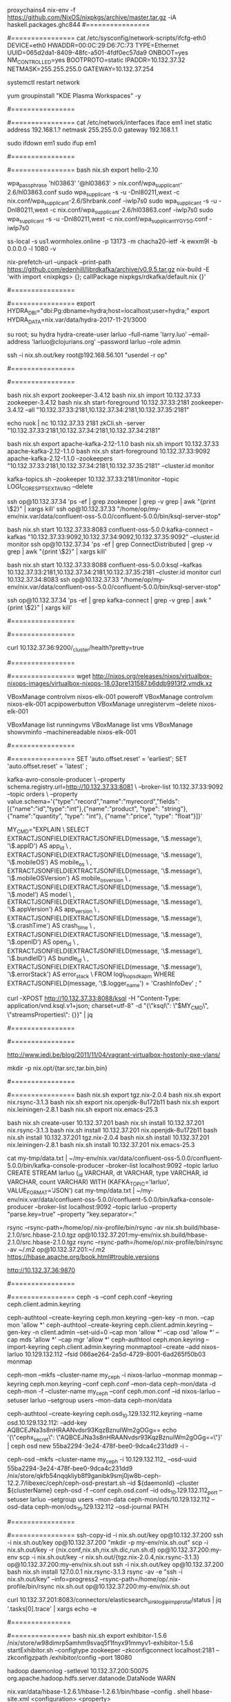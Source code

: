 #+NAME: cheetsheet
#+BEGIN_SRC shell

proxychains4 nix-env -f https://github.com/NixOS/nixpkgs/archive/master.tar.gz -iA haskell.packages.ghc844
#================
# REDHAT
#================
    cat /etc/sysconfig/network-scripts/ifcfg-eth0 
    DEVICE=eth0
    HWADDR=00:0C:29:D6:7C:73
    TYPE=Ethernet
    UUID=065d2da1-8409-48fc-a501-4fdf0ec57da9
    ONBOOT=yes
    NM_CONTROLLED=yes
    BOOTPROTO=static
    IPADDR=10.132.37.32
    NETMASK=255.255.255.0
    GATEWAY=10.132.37.254

    systemctl restart network

    yum groupinstall "KDE Plasma Workspaces" -y


#================
# UBUNTU
#================
    cat /etc/network/interfaces
    iface em1 inet static
    address 192.168.1.?
    netmask 255.255.0.0
    gateway 192.168.1.1

    sudo ifdown em1
    sudo ifup em1 

#================
# NixOS
#================
  bash nix.sh export hello-2.10

  wpa_passphrase 'hl03863' '@hl03863' > nix.conf/wpa_supplicant-2.6/hl03863.conf
  sudo wpa_supplicant -s -u -Dnl80211,wext -c nix.conf/wpa_supplicant-2.6/Shrbank.conf -iwlp7s0
  sudo wpa_supplicant -s -u -Dnl80211,wext -c nix.conf/wpa_supplicant-2.6/hl03863.conf -iwlp7s0
  sudo wpa_supplicant -s -u -Dnl80211,wext -c nix.conf/wpa_supplicant_YGY5G.conf -iwlp7s0
  

  ss-local -s us1.wormholex.online -p 13173 -m chacha20-ietf -k ewxm9l -b 0.0.0.0 -l 1080 -v

  
  # rdkafka
  nix-prefetch-url --unpack --print-path https://github.com/edenhill/librdkafka/archive/v0.9.5.tar.gz
  nix-build -E 'with import <nixpkgs> {}; callPackage nixpkgs/rdkafka/default.nix {}'
  
  #================
  # HYDRA
  #================
  export HYDRA_DBI="dbi:Pg:dbname=hydra;host=localhost;user=hydra;"
  export HYDRA_DATA=nix.var/data/hydra-2017-11-21/3000

  su root; su hydra
  hydra-create-user larluo --full-name 'larry.luo' --email-address 'larluo@clojurians.org' --password larluo --role admin

  ssh -i nix.sh.out/key root@192.168.56.101 "userdel -r op"

#================
# KSQL
#================
  # zookeeper [10.132.37.33:2181,10.132.37.34:2181,10.132.37.35:2181]
  bash nix.sh export zookeeper-3.4.12
  bash nix.sh import 10.132.37.33 zookeeper-3.4.12
  bash nix.sh start-foreground 10.132.37.33:2181 zookeeper-3.4.12 --all "10.132.37.33:2181,10.132.37.34:2181,10.132.37.35:2181"

  echo ruok | nc 10.132.37.33 2181
  zkCli.sh -server "10.132.37.33:2181,10.132.37.34:2181,10.132.37.34:2181"

  # kafka [10.132.37.33:2181,10.132.37.34:2181,10.132.37.35:2181]
  bash nix.sh export apache-kafka-2.12-1.1.0 
  bash nix.sh import 10.132.37.33 apache-kafka-2.12-1.1.0
  bash nix.sh start-foreground 10.132.37.33:9092 apache-kafka-2.12-1.1.0 --zookeepers "10.132.37.33:2181,10.132.37.34:2181,10.132.37.35:2181" --cluster.id monitor

  kafka-topics.sh --zookeeper 10.132.37.33:2181/monitor --topic LOGI_CORES_PTS_EXT_AVRO --delete

  ssh op@10.132.37.34 'ps -ef | grep zookeeper | grep -v grep | awk "{print \$2}" | xargs kill'
  ssh op@10.132.37.33 "/home/op/my-env/nix.var/data/confluent-oss-5.0.0/confluent-5.0.0/bin/ksql-server-stop"

  # kafka connect
  bash nix.sh start 10.132.37.33:8083 confluent-oss-5.0.0:kafka-connect --kafkas "10.132.37.33:9092,10.132.37.34:9092,10.132.37.35:9092" --cluster.id monitor
  ssh op@10.132.37.34 'ps -ef | grep ConnectDistributed | grep -v grep | awk "{print \$2}" | xargs kill'

  # ksql
  bash nix.sh start 10.132.37.33:8088 confluent-oss-5.0.0:ksql --kafkas 10.132.37.33:2181,10.132.37.34:2181,10.132.37.35:2181 --cluster.id monitor
  curl 10.132.37.34:8083
  ssh op@10.132.37.33 "/home/op/my-env/nix.var/data/confluent-oss-5.0.0/confluent-5.0.0/bin/ksql-server-stop"


  ssh op@10.132.37.34 'ps -ef | grep kafka-connect | grep -v grep | awk "{print \$2}" | xargs kill'


#================
# ELK
#================

  # elasticsearch [10.132.37.36:9200,10.132.37.37:9200,10.132.37.39:9200,10.132.37.40:9200]
  curl 10.132.37.36:9200/_cluster/health?pretty=true
  
#================
# VirtualBox
#================
  wget http://nixos.org/releases/nixos/virtualbox-nixops-images/virtualbox-nixops-18.03pre131587.b6ddb9913f2.vmdk.xz

  VBoxManage controlvm nixos-elk-001 poweroff
  VBoxManage controlvm nixos-elk-001 acpipowerbutton
  VBoxManage unregistervm --delete nixos-elk-001
  
  VBoxManage list runningvms
  VBoxManage list vms
  VBoxManage showvminfo --machinereadable nixos-elk-001

#================
# KSQL
#================
  SET 'auto.offset.reset' = 'earliest';
  SET 'auto.offset.reset' = 'latest' ;

kafka-avro-console-producer \
 --property schema.registry.url=http://10.132.37.33:8081 \
 --broker-list 10.132.37.33:9092 --topic orders \
 --property value.schema='{"type":"record","name":"myrecord","fields":[{"name":"id","type":"int"},{"name":"product", "type": "string"}, {"name":"quantity", "type": "int"}, {"name":"price", "type": "float"}]}'


MY_CMD="EXPLAIN \
  SELECT EXTRACTJSONFIELD(EXTRACTJSONFIELD(message, '\$.message'), '\$.appID') AS app_id \
       , EXTRACTJSONFIELD(EXTRACTJSONFIELD(message, '\$.message'), '\$.mobileOS') AS mobile_os \
       , EXTRACTJSONFIELD(EXTRACTJSONFIELD(message, '\$.message'), '\$.mobileOSVersion') AS mobile_os_version \
       , EXTRACTJSONFIELD(EXTRACTJSONFIELD(message, '\$.message'), '\$.model') AS model \
       , EXTRACTJSONFIELD(EXTRACTJSONFIELD(message, '\$.message'), '\$.appVersion') AS app_version \
       , EXTRACTJSONFIELD(EXTRACTJSONFIELD(message, '\$.message'), '\$.crashTime') AS crash_time \
       , EXTRACTJSONFIELD(EXTRACTJSONFIELD(message, '\$.message'), '\$.openID') AS open_id \
       , EXTRACTJSONFIELD(EXTRACTJSONFIELD(message, '\$.message'), '\$.bundleID') AS bundle_id \
       , EXTRACTJSONFIELD(EXTRACTJSONFIELD(message, '\$.message'), '\$.errorStack') AS error_stack \
  FROM logi_hop_sdk_apm WHERE EXTRACTJSONFIELD(message, '\$.logger_name') = 'CrashInfoDev' ; "

curl -XPOST http://10.132.37.33:8088/ksql -H "Content-Type: application/vnd.ksql.v1+json; charset=utf-8" -d "{\"ksql\": \"$MY_CMD\", \"streamsProperties\": {}}" | jq


#================
# Java
#================


http://www.jedi.be/blog/2011/11/04/vagrant-virtualbox-hostonly-pxe-vlans/


mkdir -p nix.opt/{tar.src,tar.bin,bin}

#================
# MIGRATE
#================
  bash nix.sh export tgz.nix-2.0.4
  bash nix.sh export nix.rsync-3.1.3
  bash nix.sh export nix.openjdk-8u172b11
  bash nix.sh export nix.leiningen-2.8.1
  bash nix.sh export nix.emacs-25.3

  bash nix.sh create-user 10.132.37.201
  bash nix.sh install 10.132.37.201 nix.rsync-3.1.3
  bash nix.sh install 10.132.37.201 nix.openjdk-8u172b11
  bash nix.sh install 10.132.37.201 tgz.nix-2.0.4
  bash nix.sh install 10.132.37.201 nix.leiningen-2.8.1
  bash nix.sh install 10.132.37.201 nix.emacs-25.3

cat my-tmp/data.txt | ~/my-env/nix.var/data/confluent-oss-5.0.0/confluent-5.0.0/bin/kafka-console-producer --broker-list localhost:9092 --topic larluo
CREATE STREAM larluo (_id VARCHAR, dt VARCHAR, type VARCHAR, id VARCHAR, count VARCHAR) WITH (KAFKA_TOPIC='larluo', VALUE_FORMAT='JSON')
cat my-tmp/data.txt | ~/my-env/nix.var/data/confluent-oss-5.0.0/confluent-5.0.0/bin/kafka-console-producer --broker-list localhost:9092 --topic larluo --property "parse.key=true" --property "key.separator=:"


rsync --rsync-path=/home/op/.nix-profile/bin/rsync -av nix.sh.build/hbase-2.1.0/src.hbase-2.1.0.tgz  op@10.132.37.201:my-env/nix.sh.build/hbase-2.1.0/src.hbase-2.1.0.tgz
rsync --rsync-path=/home/op/.nix-profile/bin/rsync -av ~/.m2 op@10.132.37.201:~/.m2
https://hbase.apache.org/book.html#trouble.versions


http://10.132.37.36:9870

#================
# CEPH
#================
ceph -s --conf ceph.conf --keyring ceph.client.admin.keyring

ceph-authtool --create-keyring ceph.mon.keyring --gen-key -n mon. --cap mon 'allow *'
ceph-authtool --create-keyring ceph.client.admin.keyring --gen-key -n client.admin --set-uid=0 --cap mon 'allow *' --cap osd 'allow *' --cap mds 'allow *' --cap mgr 'allow *'
ceph-authtool ceph.mon.keyring --import-keyring ceph.client.admin.keyring
monmaptool --create --add nixos-larluo 10.129.132.112 --fsid 066ae264-2a5d-4729-8001-6ad265f50b03 monmap

ceph-mon --mkfs --cluster-name my_ceph -i nixos-larluo --monmap monmap --keyring ceph.mon.keyring --conf ceph.conf --mon-data ceph-mon/data -d
ceph-mon -f --cluster-name my_ceph --conf ceph.mon.conf --id nixos-larluo --setuser larluo --setgroup users --mon-data ceph-mon/data



ceph-authtool --create-keyring ceph.osd_10.129.132.112.keyring --name osd.10.129.132.112: --add-key AQBCEJNa3s8nHRAANvdsr93KqzBznuIWm2gOGg==
echo '{\"cephx_secret\": \"AQBCEJNa3s8nHRAANvdsr93KqzBznuIWm2gOGg==\"}' | ceph osd new 55ba2294-3e24-478f-bee0-9dca4c231dd9 -i -

ceph-osd --mkfs --cluster-name my_ceph -i 10.129.132.112_ --osd-uuid 55ba2294-3e24-478f-bee0-9dca4c231dd9
/nix/store/qkfb54nqqkliyb8f9ganibk9smj0jw8b-ceph-12.2.7/libexec/ceph/ceph-osd-prestart.sh --id ${daemonId} --cluster ${clusterName}
ceph-osd -f --conf ceph.osd.conf --id ods_10.129.132.112_port --setuser larluo --setgroup users --mon-data ceph-mon/ods/10.129.132.112   --osd-data ceph-mon/ods_10.129.132.112 --osd-journal PATH



#================
# DEPLOY
#================
ssh-copy-id -i nix.sh.out/key op@10.132.37.200
ssh -i nix.sh.out/key op@10.132.37.200 "mkdir -p my-env/nix.sh.out"
scp -i nix.sh.out/key -r {nix.conf,nix.sh,nix.sh.dic,run.sh.d} op@10.132.37.200:my-env
scp -i nix.sh.out/key -r nix.sh.out/{tgz.nix-2.0.4,nix.rsync-3.1.3} op@10.132.37.200:my-env/nix.sh.out
ssh -i nix.sh.out/key op@10.132.37.200 bash nix.sh install 127.0.0.1 nix.rsync-3.1.3
rsync -av -e "ssh -i nix.sh.out/key" --info=progress2 --rsync-path=/home/op/.nix-profile/bin/rsync nix.sh.out op@10.132.37.200:my-env/nix.sh.out

curl 10.132.37.201:8083/connectors/elasticsearch_sink_logi_pimp_protal/status | jq '.tasks[0].trace' | xargs echo -e


#===============
# Exhibitor
#===============
bash nix.sh export exhibitor-1.5.6
/nix/store/w98dimrp5amhm9svaq5f1fnyx91mmyv1-exhibitor-1.5.6
startExhibitor.sh  --configtype zookeeper --zkconfigconnect localhost:2181 --zkconfigzpath /exhibitor/config --port 18080

hadoop daemonlog -setlevel 10.132.37.200:50075 org.apache.hadoop.hdfs.server.datanode.DataNode WARN

nix.var/data/hbase-1.2.6.1/hbase-1.2.6.1/bin/hbase --config . shell
hbase-site.xml
<configuration>
  <property>
   <name>hbase.cluster.distributed</name>
   <value>true</value>
  </property>
  <property>
    <name>hbase.zookeeper.quorum</name>
  <value>10.132.37.201:2181,10.132.37.202:2181,10.132.37.203:2181</value>
  </property>
  <!--
  <property>
    <name>zookeeper.znode.parent</name>
    <value>/hbase-unsecure</value>
  </property>
  -->
</configuration>

hdfs dfsadmin -fs 10.132.37.201:9000 -report
hdfs --loglevel DEBUG dfsadmin -fs hdfs://10.132.37.201:9000 -report
| `--loglevel loglevel` | Overrides the log level. Valid log levels are FATAL, ERROR, WARN, INFO, DEBUG, and TRACE. Default is INFO. |


#===============
# CENTOS 7
#===============
mkdir -p ~/"VirtualBox VMs"/my-centos7
proxychains4 nix-env -i qemu
proxychains4 wget http://cloud.centos.org/centos/7/images/CentOS-7-x86_64-GenericCloud.qcow2
qemu-img convert -f qcow2 nix.sh.out/CentOS-7-x86_64-GenericCloud.qcow2 -O vdi ~/VirtualBox\ VMs/my-centos7/disk1.vdi

VBoxManage createvm --name "my-centos7" --ostype Linux26_64 --register
VBoxManage modifyvm "my-centos7" --memory 4096 --cpus 2 --vram 10 --nictype1 virtio --nictype2 virtio --nic2 hostonly --hostonlyadapter2 vboxnet0 --nestedpaging off --paravirtprovider kvm
VBoxManage startvm "my-centos7" --type headless

#============
# PROXY
#============
ssh -N -D 1080 git@10.132.37.56
curl -x socks5h://localhost:1080 www.baidu.com

#============
# PRESTO
#============
bash nix.sh start 10.132.37.200:5432 postgresql-10.7

nix-env -i libossp-uuid
wget -c -O /tmp/tgz.presto-server-309.d/presto-server-309.tar.gz https://repo1.maven.org/maven2/io/prestosql/presto-server/309/presto-server-309.tar.gz
cd /tmp/tgz.presto-server-309.d && tar -xvf presto-server-309.tar.gz && rm -rf presto-server-309.tar.gz && mv * tgz-presto-server-309
nix-store --add /tmp/tgz.presto-server-309.d/tgz-presto-server-309

nix-env -i /nix/store/fy1nf73pplslc23gix21rd0rmk825w2m-tgz-presto-server-309

./presto-cli-309-executable.jar --server localhost:4444 --catalog postgresql

nix-env -f '<nixpkgs>' -iA nodePackages.webpack

psql -h10.132.37.200 -Umonitor
nginx -c /home/op/my-env/nix.conf/nginx-1.15.12/nginx.conf

* gitlab-rails console production
* user = User.where(user:"op").first
```
#+ END_SRC

